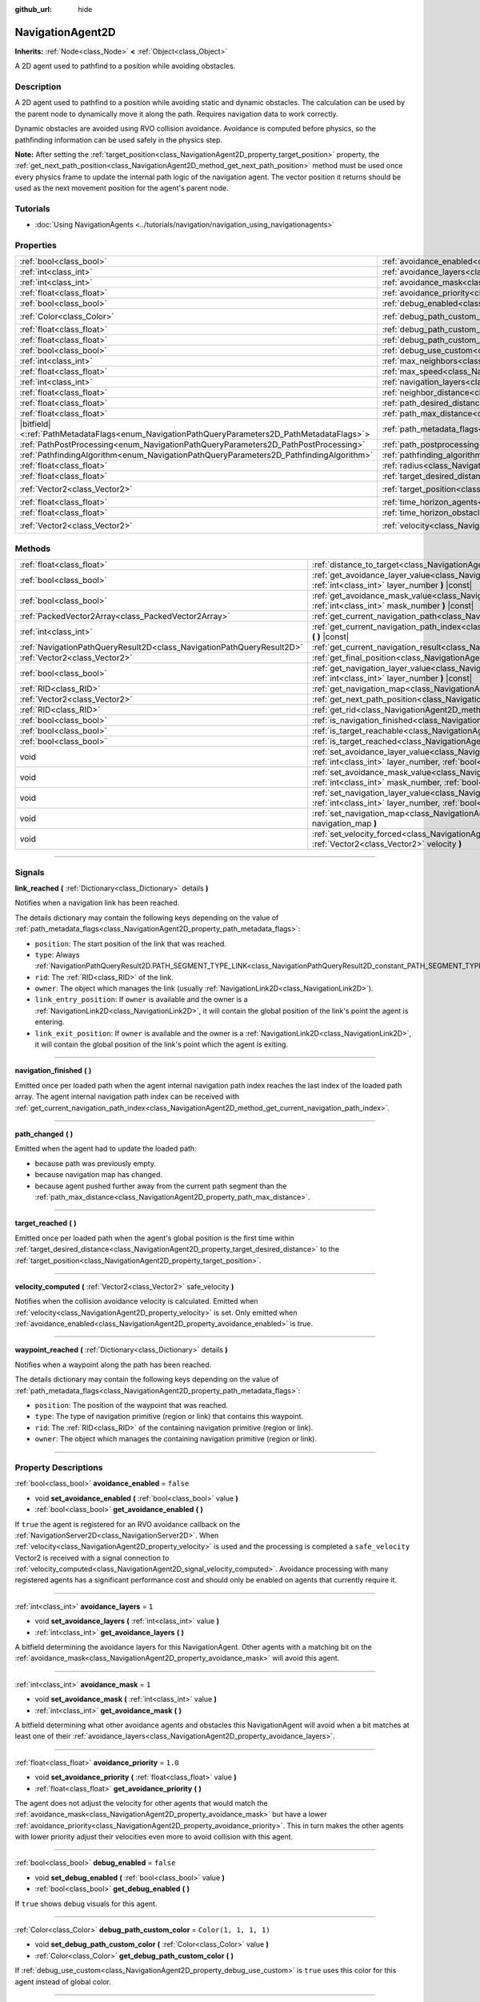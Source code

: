 :github_url: hide

.. DO NOT EDIT THIS FILE!!!
.. Generated automatically from Godot engine sources.
.. Generator: https://github.com/godotengine/godot/tree/master/doc/tools/make_rst.py.
.. XML source: https://github.com/godotengine/godot/tree/master/doc/classes/NavigationAgent2D.xml.

.. _class_NavigationAgent2D:

NavigationAgent2D
=================

**Inherits:** :ref:`Node<class_Node>` **<** :ref:`Object<class_Object>`

A 2D agent used to pathfind to a position while avoiding obstacles.

.. rst-class:: classref-introduction-group

Description
-----------

A 2D agent used to pathfind to a position while avoiding static and dynamic obstacles. The calculation can be used by the parent node to dynamically move it along the path. Requires navigation data to work correctly.

Dynamic obstacles are avoided using RVO collision avoidance. Avoidance is computed before physics, so the pathfinding information can be used safely in the physics step.

\ **Note:** After setting the :ref:`target_position<class_NavigationAgent2D_property_target_position>` property, the :ref:`get_next_path_position<class_NavigationAgent2D_method_get_next_path_position>` method must be used once every physics frame to update the internal path logic of the navigation agent. The vector position it returns should be used as the next movement position for the agent's parent node.

.. rst-class:: classref-introduction-group

Tutorials
---------

- :doc:`Using NavigationAgents <../tutorials/navigation/navigation_using_navigationagents>`

.. rst-class:: classref-reftable-group

Properties
----------

.. table::
   :widths: auto

   +------------------------------------------------------------------------------------------------+----------------------------------------------------------------------------------------------------+-----------------------+
   | :ref:`bool<class_bool>`                                                                        | :ref:`avoidance_enabled<class_NavigationAgent2D_property_avoidance_enabled>`                       | ``false``             |
   +------------------------------------------------------------------------------------------------+----------------------------------------------------------------------------------------------------+-----------------------+
   | :ref:`int<class_int>`                                                                          | :ref:`avoidance_layers<class_NavigationAgent2D_property_avoidance_layers>`                         | ``1``                 |
   +------------------------------------------------------------------------------------------------+----------------------------------------------------------------------------------------------------+-----------------------+
   | :ref:`int<class_int>`                                                                          | :ref:`avoidance_mask<class_NavigationAgent2D_property_avoidance_mask>`                             | ``1``                 |
   +------------------------------------------------------------------------------------------------+----------------------------------------------------------------------------------------------------+-----------------------+
   | :ref:`float<class_float>`                                                                      | :ref:`avoidance_priority<class_NavigationAgent2D_property_avoidance_priority>`                     | ``1.0``               |
   +------------------------------------------------------------------------------------------------+----------------------------------------------------------------------------------------------------+-----------------------+
   | :ref:`bool<class_bool>`                                                                        | :ref:`debug_enabled<class_NavigationAgent2D_property_debug_enabled>`                               | ``false``             |
   +------------------------------------------------------------------------------------------------+----------------------------------------------------------------------------------------------------+-----------------------+
   | :ref:`Color<class_Color>`                                                                      | :ref:`debug_path_custom_color<class_NavigationAgent2D_property_debug_path_custom_color>`           | ``Color(1, 1, 1, 1)`` |
   +------------------------------------------------------------------------------------------------+----------------------------------------------------------------------------------------------------+-----------------------+
   | :ref:`float<class_float>`                                                                      | :ref:`debug_path_custom_line_width<class_NavigationAgent2D_property_debug_path_custom_line_width>` | ``-1.0``              |
   +------------------------------------------------------------------------------------------------+----------------------------------------------------------------------------------------------------+-----------------------+
   | :ref:`float<class_float>`                                                                      | :ref:`debug_path_custom_point_size<class_NavigationAgent2D_property_debug_path_custom_point_size>` | ``4.0``               |
   +------------------------------------------------------------------------------------------------+----------------------------------------------------------------------------------------------------+-----------------------+
   | :ref:`bool<class_bool>`                                                                        | :ref:`debug_use_custom<class_NavigationAgent2D_property_debug_use_custom>`                         | ``false``             |
   +------------------------------------------------------------------------------------------------+----------------------------------------------------------------------------------------------------+-----------------------+
   | :ref:`int<class_int>`                                                                          | :ref:`max_neighbors<class_NavigationAgent2D_property_max_neighbors>`                               | ``10``                |
   +------------------------------------------------------------------------------------------------+----------------------------------------------------------------------------------------------------+-----------------------+
   | :ref:`float<class_float>`                                                                      | :ref:`max_speed<class_NavigationAgent2D_property_max_speed>`                                       | ``100.0``             |
   +------------------------------------------------------------------------------------------------+----------------------------------------------------------------------------------------------------+-----------------------+
   | :ref:`int<class_int>`                                                                          | :ref:`navigation_layers<class_NavigationAgent2D_property_navigation_layers>`                       | ``1``                 |
   +------------------------------------------------------------------------------------------------+----------------------------------------------------------------------------------------------------+-----------------------+
   | :ref:`float<class_float>`                                                                      | :ref:`neighbor_distance<class_NavigationAgent2D_property_neighbor_distance>`                       | ``500.0``             |
   +------------------------------------------------------------------------------------------------+----------------------------------------------------------------------------------------------------+-----------------------+
   | :ref:`float<class_float>`                                                                      | :ref:`path_desired_distance<class_NavigationAgent2D_property_path_desired_distance>`               | ``20.0``              |
   +------------------------------------------------------------------------------------------------+----------------------------------------------------------------------------------------------------+-----------------------+
   | :ref:`float<class_float>`                                                                      | :ref:`path_max_distance<class_NavigationAgent2D_property_path_max_distance>`                       | ``100.0``             |
   +------------------------------------------------------------------------------------------------+----------------------------------------------------------------------------------------------------+-----------------------+
   | |bitfield|\<:ref:`PathMetadataFlags<enum_NavigationPathQueryParameters2D_PathMetadataFlags>`\> | :ref:`path_metadata_flags<class_NavigationAgent2D_property_path_metadata_flags>`                   | ``7``                 |
   +------------------------------------------------------------------------------------------------+----------------------------------------------------------------------------------------------------+-----------------------+
   | :ref:`PathPostProcessing<enum_NavigationPathQueryParameters2D_PathPostProcessing>`             | :ref:`path_postprocessing<class_NavigationAgent2D_property_path_postprocessing>`                   | ``0``                 |
   +------------------------------------------------------------------------------------------------+----------------------------------------------------------------------------------------------------+-----------------------+
   | :ref:`PathfindingAlgorithm<enum_NavigationPathQueryParameters2D_PathfindingAlgorithm>`         | :ref:`pathfinding_algorithm<class_NavigationAgent2D_property_pathfinding_algorithm>`               | ``0``                 |
   +------------------------------------------------------------------------------------------------+----------------------------------------------------------------------------------------------------+-----------------------+
   | :ref:`float<class_float>`                                                                      | :ref:`radius<class_NavigationAgent2D_property_radius>`                                             | ``10.0``              |
   +------------------------------------------------------------------------------------------------+----------------------------------------------------------------------------------------------------+-----------------------+
   | :ref:`float<class_float>`                                                                      | :ref:`target_desired_distance<class_NavigationAgent2D_property_target_desired_distance>`           | ``10.0``              |
   +------------------------------------------------------------------------------------------------+----------------------------------------------------------------------------------------------------+-----------------------+
   | :ref:`Vector2<class_Vector2>`                                                                  | :ref:`target_position<class_NavigationAgent2D_property_target_position>`                           | ``Vector2(0, 0)``     |
   +------------------------------------------------------------------------------------------------+----------------------------------------------------------------------------------------------------+-----------------------+
   | :ref:`float<class_float>`                                                                      | :ref:`time_horizon_agents<class_NavigationAgent2D_property_time_horizon_agents>`                   | ``1.0``               |
   +------------------------------------------------------------------------------------------------+----------------------------------------------------------------------------------------------------+-----------------------+
   | :ref:`float<class_float>`                                                                      | :ref:`time_horizon_obstacles<class_NavigationAgent2D_property_time_horizon_obstacles>`             | ``0.0``               |
   +------------------------------------------------------------------------------------------------+----------------------------------------------------------------------------------------------------+-----------------------+
   | :ref:`Vector2<class_Vector2>`                                                                  | :ref:`velocity<class_NavigationAgent2D_property_velocity>`                                         | ``Vector2(0, 0)``     |
   +------------------------------------------------------------------------------------------------+----------------------------------------------------------------------------------------------------+-----------------------+

.. rst-class:: classref-reftable-group

Methods
-------

.. table::
   :widths: auto

   +-----------------------------------------------------------------------+----------------------------------------------------------------------------------------------------------------------------------------------------------------------------+
   | :ref:`float<class_float>`                                             | :ref:`distance_to_target<class_NavigationAgent2D_method_distance_to_target>` **(** **)** |const|                                                                           |
   +-----------------------------------------------------------------------+----------------------------------------------------------------------------------------------------------------------------------------------------------------------------+
   | :ref:`bool<class_bool>`                                               | :ref:`get_avoidance_layer_value<class_NavigationAgent2D_method_get_avoidance_layer_value>` **(** :ref:`int<class_int>` layer_number **)** |const|                          |
   +-----------------------------------------------------------------------+----------------------------------------------------------------------------------------------------------------------------------------------------------------------------+
   | :ref:`bool<class_bool>`                                               | :ref:`get_avoidance_mask_value<class_NavigationAgent2D_method_get_avoidance_mask_value>` **(** :ref:`int<class_int>` mask_number **)** |const|                             |
   +-----------------------------------------------------------------------+----------------------------------------------------------------------------------------------------------------------------------------------------------------------------+
   | :ref:`PackedVector2Array<class_PackedVector2Array>`                   | :ref:`get_current_navigation_path<class_NavigationAgent2D_method_get_current_navigation_path>` **(** **)** |const|                                                         |
   +-----------------------------------------------------------------------+----------------------------------------------------------------------------------------------------------------------------------------------------------------------------+
   | :ref:`int<class_int>`                                                 | :ref:`get_current_navigation_path_index<class_NavigationAgent2D_method_get_current_navigation_path_index>` **(** **)** |const|                                             |
   +-----------------------------------------------------------------------+----------------------------------------------------------------------------------------------------------------------------------------------------------------------------+
   | :ref:`NavigationPathQueryResult2D<class_NavigationPathQueryResult2D>` | :ref:`get_current_navigation_result<class_NavigationAgent2D_method_get_current_navigation_result>` **(** **)** |const|                                                     |
   +-----------------------------------------------------------------------+----------------------------------------------------------------------------------------------------------------------------------------------------------------------------+
   | :ref:`Vector2<class_Vector2>`                                         | :ref:`get_final_position<class_NavigationAgent2D_method_get_final_position>` **(** **)**                                                                                   |
   +-----------------------------------------------------------------------+----------------------------------------------------------------------------------------------------------------------------------------------------------------------------+
   | :ref:`bool<class_bool>`                                               | :ref:`get_navigation_layer_value<class_NavigationAgent2D_method_get_navigation_layer_value>` **(** :ref:`int<class_int>` layer_number **)** |const|                        |
   +-----------------------------------------------------------------------+----------------------------------------------------------------------------------------------------------------------------------------------------------------------------+
   | :ref:`RID<class_RID>`                                                 | :ref:`get_navigation_map<class_NavigationAgent2D_method_get_navigation_map>` **(** **)** |const|                                                                           |
   +-----------------------------------------------------------------------+----------------------------------------------------------------------------------------------------------------------------------------------------------------------------+
   | :ref:`Vector2<class_Vector2>`                                         | :ref:`get_next_path_position<class_NavigationAgent2D_method_get_next_path_position>` **(** **)**                                                                           |
   +-----------------------------------------------------------------------+----------------------------------------------------------------------------------------------------------------------------------------------------------------------------+
   | :ref:`RID<class_RID>`                                                 | :ref:`get_rid<class_NavigationAgent2D_method_get_rid>` **(** **)** |const|                                                                                                 |
   +-----------------------------------------------------------------------+----------------------------------------------------------------------------------------------------------------------------------------------------------------------------+
   | :ref:`bool<class_bool>`                                               | :ref:`is_navigation_finished<class_NavigationAgent2D_method_is_navigation_finished>` **(** **)**                                                                           |
   +-----------------------------------------------------------------------+----------------------------------------------------------------------------------------------------------------------------------------------------------------------------+
   | :ref:`bool<class_bool>`                                               | :ref:`is_target_reachable<class_NavigationAgent2D_method_is_target_reachable>` **(** **)**                                                                                 |
   +-----------------------------------------------------------------------+----------------------------------------------------------------------------------------------------------------------------------------------------------------------------+
   | :ref:`bool<class_bool>`                                               | :ref:`is_target_reached<class_NavigationAgent2D_method_is_target_reached>` **(** **)** |const|                                                                             |
   +-----------------------------------------------------------------------+----------------------------------------------------------------------------------------------------------------------------------------------------------------------------+
   | void                                                                  | :ref:`set_avoidance_layer_value<class_NavigationAgent2D_method_set_avoidance_layer_value>` **(** :ref:`int<class_int>` layer_number, :ref:`bool<class_bool>` value **)**   |
   +-----------------------------------------------------------------------+----------------------------------------------------------------------------------------------------------------------------------------------------------------------------+
   | void                                                                  | :ref:`set_avoidance_mask_value<class_NavigationAgent2D_method_set_avoidance_mask_value>` **(** :ref:`int<class_int>` mask_number, :ref:`bool<class_bool>` value **)**      |
   +-----------------------------------------------------------------------+----------------------------------------------------------------------------------------------------------------------------------------------------------------------------+
   | void                                                                  | :ref:`set_navigation_layer_value<class_NavigationAgent2D_method_set_navigation_layer_value>` **(** :ref:`int<class_int>` layer_number, :ref:`bool<class_bool>` value **)** |
   +-----------------------------------------------------------------------+----------------------------------------------------------------------------------------------------------------------------------------------------------------------------+
   | void                                                                  | :ref:`set_navigation_map<class_NavigationAgent2D_method_set_navigation_map>` **(** :ref:`RID<class_RID>` navigation_map **)**                                              |
   +-----------------------------------------------------------------------+----------------------------------------------------------------------------------------------------------------------------------------------------------------------------+
   | void                                                                  | :ref:`set_velocity_forced<class_NavigationAgent2D_method_set_velocity_forced>` **(** :ref:`Vector2<class_Vector2>` velocity **)**                                          |
   +-----------------------------------------------------------------------+----------------------------------------------------------------------------------------------------------------------------------------------------------------------------+

.. rst-class:: classref-section-separator

----

.. rst-class:: classref-descriptions-group

Signals
-------

.. _class_NavigationAgent2D_signal_link_reached:

.. rst-class:: classref-signal

**link_reached** **(** :ref:`Dictionary<class_Dictionary>` details **)**

Notifies when a navigation link has been reached.

The details dictionary may contain the following keys depending on the value of :ref:`path_metadata_flags<class_NavigationAgent2D_property_path_metadata_flags>`:

- ``position``: The start position of the link that was reached.

- ``type``: Always :ref:`NavigationPathQueryResult2D.PATH_SEGMENT_TYPE_LINK<class_NavigationPathQueryResult2D_constant_PATH_SEGMENT_TYPE_LINK>`.

- ``rid``: The :ref:`RID<class_RID>` of the link.

- ``owner``: The object which manages the link (usually :ref:`NavigationLink2D<class_NavigationLink2D>`).

- ``link_entry_position``: If ``owner`` is available and the owner is a :ref:`NavigationLink2D<class_NavigationLink2D>`, it will contain the global position of the link's point the agent is entering.

- ``link_exit_position``: If ``owner`` is available and the owner is a :ref:`NavigationLink2D<class_NavigationLink2D>`, it will contain the global position of the link's point which the agent is exiting.

.. rst-class:: classref-item-separator

----

.. _class_NavigationAgent2D_signal_navigation_finished:

.. rst-class:: classref-signal

**navigation_finished** **(** **)**

Emitted once per loaded path when the agent internal navigation path index reaches the last index of the loaded path array. The agent internal navigation path index can be received with :ref:`get_current_navigation_path_index<class_NavigationAgent2D_method_get_current_navigation_path_index>`.

.. rst-class:: classref-item-separator

----

.. _class_NavigationAgent2D_signal_path_changed:

.. rst-class:: classref-signal

**path_changed** **(** **)**

Emitted when the agent had to update the loaded path:

- because path was previously empty.

- because navigation map has changed.

- because agent pushed further away from the current path segment than the :ref:`path_max_distance<class_NavigationAgent2D_property_path_max_distance>`.

.. rst-class:: classref-item-separator

----

.. _class_NavigationAgent2D_signal_target_reached:

.. rst-class:: classref-signal

**target_reached** **(** **)**

Emitted once per loaded path when the agent's global position is the first time within :ref:`target_desired_distance<class_NavigationAgent2D_property_target_desired_distance>` to the :ref:`target_position<class_NavigationAgent2D_property_target_position>`.

.. rst-class:: classref-item-separator

----

.. _class_NavigationAgent2D_signal_velocity_computed:

.. rst-class:: classref-signal

**velocity_computed** **(** :ref:`Vector2<class_Vector2>` safe_velocity **)**

Notifies when the collision avoidance velocity is calculated. Emitted when :ref:`velocity<class_NavigationAgent2D_property_velocity>` is set. Only emitted when :ref:`avoidance_enabled<class_NavigationAgent2D_property_avoidance_enabled>` is true.

.. rst-class:: classref-item-separator

----

.. _class_NavigationAgent2D_signal_waypoint_reached:

.. rst-class:: classref-signal

**waypoint_reached** **(** :ref:`Dictionary<class_Dictionary>` details **)**

Notifies when a waypoint along the path has been reached.

The details dictionary may contain the following keys depending on the value of :ref:`path_metadata_flags<class_NavigationAgent2D_property_path_metadata_flags>`:

- ``position``: The position of the waypoint that was reached.

- ``type``: The type of navigation primitive (region or link) that contains this waypoint.

- ``rid``: The :ref:`RID<class_RID>` of the containing navigation primitive (region or link).

- ``owner``: The object which manages the containing navigation primitive (region or link).

.. rst-class:: classref-section-separator

----

.. rst-class:: classref-descriptions-group

Property Descriptions
---------------------

.. _class_NavigationAgent2D_property_avoidance_enabled:

.. rst-class:: classref-property

:ref:`bool<class_bool>` **avoidance_enabled** = ``false``

.. rst-class:: classref-property-setget

- void **set_avoidance_enabled** **(** :ref:`bool<class_bool>` value **)**
- :ref:`bool<class_bool>` **get_avoidance_enabled** **(** **)**

If ``true`` the agent is registered for an RVO avoidance callback on the :ref:`NavigationServer2D<class_NavigationServer2D>`. When :ref:`velocity<class_NavigationAgent2D_property_velocity>` is used and the processing is completed a ``safe_velocity`` Vector2 is received with a signal connection to :ref:`velocity_computed<class_NavigationAgent2D_signal_velocity_computed>`. Avoidance processing with many registered agents has a significant performance cost and should only be enabled on agents that currently require it.

.. rst-class:: classref-item-separator

----

.. _class_NavigationAgent2D_property_avoidance_layers:

.. rst-class:: classref-property

:ref:`int<class_int>` **avoidance_layers** = ``1``

.. rst-class:: classref-property-setget

- void **set_avoidance_layers** **(** :ref:`int<class_int>` value **)**
- :ref:`int<class_int>` **get_avoidance_layers** **(** **)**

A bitfield determining the avoidance layers for this NavigationAgent. Other agents with a matching bit on the :ref:`avoidance_mask<class_NavigationAgent2D_property_avoidance_mask>` will avoid this agent.

.. rst-class:: classref-item-separator

----

.. _class_NavigationAgent2D_property_avoidance_mask:

.. rst-class:: classref-property

:ref:`int<class_int>` **avoidance_mask** = ``1``

.. rst-class:: classref-property-setget

- void **set_avoidance_mask** **(** :ref:`int<class_int>` value **)**
- :ref:`int<class_int>` **get_avoidance_mask** **(** **)**

A bitfield determining what other avoidance agents and obstacles this NavigationAgent will avoid when a bit matches at least one of their :ref:`avoidance_layers<class_NavigationAgent2D_property_avoidance_layers>`.

.. rst-class:: classref-item-separator

----

.. _class_NavigationAgent2D_property_avoidance_priority:

.. rst-class:: classref-property

:ref:`float<class_float>` **avoidance_priority** = ``1.0``

.. rst-class:: classref-property-setget

- void **set_avoidance_priority** **(** :ref:`float<class_float>` value **)**
- :ref:`float<class_float>` **get_avoidance_priority** **(** **)**

The agent does not adjust the velocity for other agents that would match the :ref:`avoidance_mask<class_NavigationAgent2D_property_avoidance_mask>` but have a lower :ref:`avoidance_priority<class_NavigationAgent2D_property_avoidance_priority>`. This in turn makes the other agents with lower priority adjust their velocities even more to avoid collision with this agent.

.. rst-class:: classref-item-separator

----

.. _class_NavigationAgent2D_property_debug_enabled:

.. rst-class:: classref-property

:ref:`bool<class_bool>` **debug_enabled** = ``false``

.. rst-class:: classref-property-setget

- void **set_debug_enabled** **(** :ref:`bool<class_bool>` value **)**
- :ref:`bool<class_bool>` **get_debug_enabled** **(** **)**

If ``true`` shows debug visuals for this agent.

.. rst-class:: classref-item-separator

----

.. _class_NavigationAgent2D_property_debug_path_custom_color:

.. rst-class:: classref-property

:ref:`Color<class_Color>` **debug_path_custom_color** = ``Color(1, 1, 1, 1)``

.. rst-class:: classref-property-setget

- void **set_debug_path_custom_color** **(** :ref:`Color<class_Color>` value **)**
- :ref:`Color<class_Color>` **get_debug_path_custom_color** **(** **)**

If :ref:`debug_use_custom<class_NavigationAgent2D_property_debug_use_custom>` is ``true`` uses this color for this agent instead of global color.

.. rst-class:: classref-item-separator

----

.. _class_NavigationAgent2D_property_debug_path_custom_line_width:

.. rst-class:: classref-property

:ref:`float<class_float>` **debug_path_custom_line_width** = ``-1.0``

.. rst-class:: classref-property-setget

- void **set_debug_path_custom_line_width** **(** :ref:`float<class_float>` value **)**
- :ref:`float<class_float>` **get_debug_path_custom_line_width** **(** **)**

If :ref:`debug_use_custom<class_NavigationAgent2D_property_debug_use_custom>` is ``true`` uses this line width for rendering paths for this agent instead of global line width.

.. rst-class:: classref-item-separator

----

.. _class_NavigationAgent2D_property_debug_path_custom_point_size:

.. rst-class:: classref-property

:ref:`float<class_float>` **debug_path_custom_point_size** = ``4.0``

.. rst-class:: classref-property-setget

- void **set_debug_path_custom_point_size** **(** :ref:`float<class_float>` value **)**
- :ref:`float<class_float>` **get_debug_path_custom_point_size** **(** **)**

If :ref:`debug_use_custom<class_NavigationAgent2D_property_debug_use_custom>` is ``true`` uses this rasterized point size for rendering path points for this agent instead of global point size.

.. rst-class:: classref-item-separator

----

.. _class_NavigationAgent2D_property_debug_use_custom:

.. rst-class:: classref-property

:ref:`bool<class_bool>` **debug_use_custom** = ``false``

.. rst-class:: classref-property-setget

- void **set_debug_use_custom** **(** :ref:`bool<class_bool>` value **)**
- :ref:`bool<class_bool>` **get_debug_use_custom** **(** **)**

If ``true`` uses the defined :ref:`debug_path_custom_color<class_NavigationAgent2D_property_debug_path_custom_color>` for this agent instead of global color.

.. rst-class:: classref-item-separator

----

.. _class_NavigationAgent2D_property_max_neighbors:

.. rst-class:: classref-property

:ref:`int<class_int>` **max_neighbors** = ``10``

.. rst-class:: classref-property-setget

- void **set_max_neighbors** **(** :ref:`int<class_int>` value **)**
- :ref:`int<class_int>` **get_max_neighbors** **(** **)**

The maximum number of neighbors for the agent to consider.

.. rst-class:: classref-item-separator

----

.. _class_NavigationAgent2D_property_max_speed:

.. rst-class:: classref-property

:ref:`float<class_float>` **max_speed** = ``100.0``

.. rst-class:: classref-property-setget

- void **set_max_speed** **(** :ref:`float<class_float>` value **)**
- :ref:`float<class_float>` **get_max_speed** **(** **)**

The maximum speed that an agent can move.

.. rst-class:: classref-item-separator

----

.. _class_NavigationAgent2D_property_navigation_layers:

.. rst-class:: classref-property

:ref:`int<class_int>` **navigation_layers** = ``1``

.. rst-class:: classref-property-setget

- void **set_navigation_layers** **(** :ref:`int<class_int>` value **)**
- :ref:`int<class_int>` **get_navigation_layers** **(** **)**

A bitfield determining which navigation layers of navigation regions this agent will use to calculate a path. Changing it during runtime will clear the current navigation path and generate a new one, according to the new navigation layers.

.. rst-class:: classref-item-separator

----

.. _class_NavigationAgent2D_property_neighbor_distance:

.. rst-class:: classref-property

:ref:`float<class_float>` **neighbor_distance** = ``500.0``

.. rst-class:: classref-property-setget

- void **set_neighbor_distance** **(** :ref:`float<class_float>` value **)**
- :ref:`float<class_float>` **get_neighbor_distance** **(** **)**

The distance to search for other agents.

.. rst-class:: classref-item-separator

----

.. _class_NavigationAgent2D_property_path_desired_distance:

.. rst-class:: classref-property

:ref:`float<class_float>` **path_desired_distance** = ``20.0``

.. rst-class:: classref-property-setget

- void **set_path_desired_distance** **(** :ref:`float<class_float>` value **)**
- :ref:`float<class_float>` **get_path_desired_distance** **(** **)**

The distance threshold before a path point is considered to be reached. This allows agents to not have to hit a path point on the path exactly, but only to reach its general area. If this value is set too high, the NavigationAgent will skip points on the path, which can lead to leaving the navigation mesh. If this value is set too low, the NavigationAgent will be stuck in a repath loop because it will constantly overshoot or undershoot the distance to the next point on each physics frame update.

.. rst-class:: classref-item-separator

----

.. _class_NavigationAgent2D_property_path_max_distance:

.. rst-class:: classref-property

:ref:`float<class_float>` **path_max_distance** = ``100.0``

.. rst-class:: classref-property-setget

- void **set_path_max_distance** **(** :ref:`float<class_float>` value **)**
- :ref:`float<class_float>` **get_path_max_distance** **(** **)**

The maximum distance the agent is allowed away from the ideal path to the final position. This can happen due to trying to avoid collisions. When the maximum distance is exceeded, it recalculates the ideal path.

.. rst-class:: classref-item-separator

----

.. _class_NavigationAgent2D_property_path_metadata_flags:

.. rst-class:: classref-property

|bitfield|\<:ref:`PathMetadataFlags<enum_NavigationPathQueryParameters2D_PathMetadataFlags>`\> **path_metadata_flags** = ``7``

.. rst-class:: classref-property-setget

- void **set_path_metadata_flags** **(** |bitfield|\<:ref:`PathMetadataFlags<enum_NavigationPathQueryParameters2D_PathMetadataFlags>`\> value **)**
- |bitfield|\<:ref:`PathMetadataFlags<enum_NavigationPathQueryParameters2D_PathMetadataFlags>`\> **get_path_metadata_flags** **(** **)**

Additional information to return with the navigation path.

.. rst-class:: classref-item-separator

----

.. _class_NavigationAgent2D_property_path_postprocessing:

.. rst-class:: classref-property

:ref:`PathPostProcessing<enum_NavigationPathQueryParameters2D_PathPostProcessing>` **path_postprocessing** = ``0``

.. rst-class:: classref-property-setget

- void **set_path_postprocessing** **(** :ref:`PathPostProcessing<enum_NavigationPathQueryParameters2D_PathPostProcessing>` value **)**
- :ref:`PathPostProcessing<enum_NavigationPathQueryParameters2D_PathPostProcessing>` **get_path_postprocessing** **(** **)**

The path postprocessing applied to the raw path corridor found by the :ref:`pathfinding_algorithm<class_NavigationAgent2D_property_pathfinding_algorithm>`.

.. rst-class:: classref-item-separator

----

.. _class_NavigationAgent2D_property_pathfinding_algorithm:

.. rst-class:: classref-property

:ref:`PathfindingAlgorithm<enum_NavigationPathQueryParameters2D_PathfindingAlgorithm>` **pathfinding_algorithm** = ``0``

.. rst-class:: classref-property-setget

- void **set_pathfinding_algorithm** **(** :ref:`PathfindingAlgorithm<enum_NavigationPathQueryParameters2D_PathfindingAlgorithm>` value **)**
- :ref:`PathfindingAlgorithm<enum_NavigationPathQueryParameters2D_PathfindingAlgorithm>` **get_pathfinding_algorithm** **(** **)**

The pathfinding algorithm used in the path query.

.. rst-class:: classref-item-separator

----

.. _class_NavigationAgent2D_property_radius:

.. rst-class:: classref-property

:ref:`float<class_float>` **radius** = ``10.0``

.. rst-class:: classref-property-setget

- void **set_radius** **(** :ref:`float<class_float>` value **)**
- :ref:`float<class_float>` **get_radius** **(** **)**

The radius of the avoidance agent. This is the "body" of the avoidance agent and not the avoidance maneuver starting radius (which is controlled by :ref:`neighbor_distance<class_NavigationAgent2D_property_neighbor_distance>`).

Does not affect normal pathfinding. To change an actor's pathfinding radius bake :ref:`NavigationMesh<class_NavigationMesh>` resources with a different :ref:`NavigationMesh.agent_radius<class_NavigationMesh_property_agent_radius>` property and use different navigation maps for each actor size.

.. rst-class:: classref-item-separator

----

.. _class_NavigationAgent2D_property_target_desired_distance:

.. rst-class:: classref-property

:ref:`float<class_float>` **target_desired_distance** = ``10.0``

.. rst-class:: classref-property-setget

- void **set_target_desired_distance** **(** :ref:`float<class_float>` value **)**
- :ref:`float<class_float>` **get_target_desired_distance** **(** **)**

The distance threshold before the final target point is considered to be reached. This allows agents to not have to hit the point of the final target exactly, but only to reach its general area. If this value is set too low, the NavigationAgent will be stuck in a repath loop because it will constantly overshoot or undershoot the distance to the final target point on each physics frame update.

.. rst-class:: classref-item-separator

----

.. _class_NavigationAgent2D_property_target_position:

.. rst-class:: classref-property

:ref:`Vector2<class_Vector2>` **target_position** = ``Vector2(0, 0)``

.. rst-class:: classref-property-setget

- void **set_target_position** **(** :ref:`Vector2<class_Vector2>` value **)**
- :ref:`Vector2<class_Vector2>` **get_target_position** **(** **)**

If set a new navigation path from the current agent position to the :ref:`target_position<class_NavigationAgent2D_property_target_position>` is requested from the NavigationServer.

.. rst-class:: classref-item-separator

----

.. _class_NavigationAgent2D_property_time_horizon_agents:

.. rst-class:: classref-property

:ref:`float<class_float>` **time_horizon_agents** = ``1.0``

.. rst-class:: classref-property-setget

- void **set_time_horizon_agents** **(** :ref:`float<class_float>` value **)**
- :ref:`float<class_float>` **get_time_horizon_agents** **(** **)**

The minimal amount of time for which this agent's velocities, that are computed with the collision avoidance algorithm, are safe with respect to other agents. The larger the number, the sooner the agent will respond to other agents, but less freedom in choosing its velocities. A too high value will slow down agents movement considerably. Must be positive.

.. rst-class:: classref-item-separator

----

.. _class_NavigationAgent2D_property_time_horizon_obstacles:

.. rst-class:: classref-property

:ref:`float<class_float>` **time_horizon_obstacles** = ``0.0``

.. rst-class:: classref-property-setget

- void **set_time_horizon_obstacles** **(** :ref:`float<class_float>` value **)**
- :ref:`float<class_float>` **get_time_horizon_obstacles** **(** **)**

The minimal amount of time for which this agent's velocities, that are computed with the collision avoidance algorithm, are safe with respect to static avoidance obstacles. The larger the number, the sooner the agent will respond to static avoidance obstacles, but less freedom in choosing its velocities. A too high value will slow down agents movement considerably. Must be positive.

.. rst-class:: classref-item-separator

----

.. _class_NavigationAgent2D_property_velocity:

.. rst-class:: classref-property

:ref:`Vector2<class_Vector2>` **velocity** = ``Vector2(0, 0)``

.. rst-class:: classref-property-setget

- void **set_velocity** **(** :ref:`Vector2<class_Vector2>` value **)**
- :ref:`Vector2<class_Vector2>` **get_velocity** **(** **)**

Sets the new wanted velocity for the agent. The avoidance simulation will try to fulfill this velocity if possible but will modify it to avoid collision with other agents and obstacles. When an agent is teleported to a new position, use :ref:`set_velocity_forced<class_NavigationAgent2D_method_set_velocity_forced>` as well to reset the internal simulation velocity.

.. rst-class:: classref-section-separator

----

.. rst-class:: classref-descriptions-group

Method Descriptions
-------------------

.. _class_NavigationAgent2D_method_distance_to_target:

.. rst-class:: classref-method

:ref:`float<class_float>` **distance_to_target** **(** **)** |const|

Returns the distance to the target position, using the agent's global position. The user must set :ref:`target_position<class_NavigationAgent2D_property_target_position>` in order for this to be accurate.

.. rst-class:: classref-item-separator

----

.. _class_NavigationAgent2D_method_get_avoidance_layer_value:

.. rst-class:: classref-method

:ref:`bool<class_bool>` **get_avoidance_layer_value** **(** :ref:`int<class_int>` layer_number **)** |const|

Returns whether or not the specified layer of the :ref:`avoidance_layers<class_NavigationAgent2D_property_avoidance_layers>` bitmask is enabled, given a ``layer_number`` between 1 and 32.

.. rst-class:: classref-item-separator

----

.. _class_NavigationAgent2D_method_get_avoidance_mask_value:

.. rst-class:: classref-method

:ref:`bool<class_bool>` **get_avoidance_mask_value** **(** :ref:`int<class_int>` mask_number **)** |const|

Returns whether or not the specified mask of the :ref:`avoidance_mask<class_NavigationAgent2D_property_avoidance_mask>` bitmask is enabled, given a ``mask_number`` between 1 and 32.

.. rst-class:: classref-item-separator

----

.. _class_NavigationAgent2D_method_get_current_navigation_path:

.. rst-class:: classref-method

:ref:`PackedVector2Array<class_PackedVector2Array>` **get_current_navigation_path** **(** **)** |const|

Returns this agent's current path from start to finish in global coordinates. The path only updates when the target position is changed or the agent requires a repath. The path array is not intended to be used in direct path movement as the agent has its own internal path logic that would get corrupted by changing the path array manually. Use the intended :ref:`get_next_path_position<class_NavigationAgent2D_method_get_next_path_position>` once every physics frame to receive the next path point for the agents movement as this function also updates the internal path logic.

.. rst-class:: classref-item-separator

----

.. _class_NavigationAgent2D_method_get_current_navigation_path_index:

.. rst-class:: classref-method

:ref:`int<class_int>` **get_current_navigation_path_index** **(** **)** |const|

Returns which index the agent is currently on in the navigation path's :ref:`PackedVector2Array<class_PackedVector2Array>`.

.. rst-class:: classref-item-separator

----

.. _class_NavigationAgent2D_method_get_current_navigation_result:

.. rst-class:: classref-method

:ref:`NavigationPathQueryResult2D<class_NavigationPathQueryResult2D>` **get_current_navigation_result** **(** **)** |const|

Returns the path query result for the path the agent is currently following.

.. rst-class:: classref-item-separator

----

.. _class_NavigationAgent2D_method_get_final_position:

.. rst-class:: classref-method

:ref:`Vector2<class_Vector2>` **get_final_position** **(** **)**

Returns the reachable final position of the current navigation path in global coordinates. This position can change if the agent needs to update the navigation path which makes the agent emit the :ref:`path_changed<class_NavigationAgent2D_signal_path_changed>` signal.

.. rst-class:: classref-item-separator

----

.. _class_NavigationAgent2D_method_get_navigation_layer_value:

.. rst-class:: classref-method

:ref:`bool<class_bool>` **get_navigation_layer_value** **(** :ref:`int<class_int>` layer_number **)** |const|

Returns whether or not the specified layer of the :ref:`navigation_layers<class_NavigationAgent2D_property_navigation_layers>` bitmask is enabled, given a ``layer_number`` between 1 and 32.

.. rst-class:: classref-item-separator

----

.. _class_NavigationAgent2D_method_get_navigation_map:

.. rst-class:: classref-method

:ref:`RID<class_RID>` **get_navigation_map** **(** **)** |const|

Returns the :ref:`RID<class_RID>` of the navigation map for this NavigationAgent node. This function returns always the map set on the NavigationAgent node and not the map of the abstract agent on the NavigationServer. If the agent map is changed directly with the NavigationServer API the NavigationAgent node will not be aware of the map change. Use :ref:`set_navigation_map<class_NavigationAgent2D_method_set_navigation_map>` to change the navigation map for the NavigationAgent and also update the agent on the NavigationServer.

.. rst-class:: classref-item-separator

----

.. _class_NavigationAgent2D_method_get_next_path_position:

.. rst-class:: classref-method

:ref:`Vector2<class_Vector2>` **get_next_path_position** **(** **)**

Returns the next position in global coordinates that can be moved to, making sure that there are no static objects in the way. If the agent does not have a navigation path, it will return the position of the agent's parent. The use of this function once every physics frame is required to update the internal path logic of the NavigationAgent.

.. rst-class:: classref-item-separator

----

.. _class_NavigationAgent2D_method_get_rid:

.. rst-class:: classref-method

:ref:`RID<class_RID>` **get_rid** **(** **)** |const|

Returns the :ref:`RID<class_RID>` of this agent on the :ref:`NavigationServer2D<class_NavigationServer2D>`.

.. rst-class:: classref-item-separator

----

.. _class_NavigationAgent2D_method_is_navigation_finished:

.. rst-class:: classref-method

:ref:`bool<class_bool>` **is_navigation_finished** **(** **)**

Returns ``true`` if the end of the currently loaded navigation path has been reached.

\ **Note:** While true prefer to stop calling update functions like :ref:`get_next_path_position<class_NavigationAgent2D_method_get_next_path_position>`. This avoids jittering the standing agent due to calling repeated path updates.

.. rst-class:: classref-item-separator

----

.. _class_NavigationAgent2D_method_is_target_reachable:

.. rst-class:: classref-method

:ref:`bool<class_bool>` **is_target_reachable** **(** **)**

Returns ``true`` if :ref:`get_final_position<class_NavigationAgent2D_method_get_final_position>` is within :ref:`target_desired_distance<class_NavigationAgent2D_property_target_desired_distance>` of the :ref:`target_position<class_NavigationAgent2D_property_target_position>`.

.. rst-class:: classref-item-separator

----

.. _class_NavigationAgent2D_method_is_target_reached:

.. rst-class:: classref-method

:ref:`bool<class_bool>` **is_target_reached** **(** **)** |const|

Returns true if :ref:`target_position<class_NavigationAgent2D_property_target_position>` is reached. It may not always be possible to reach the target position. It should always be possible to reach the final position though. See :ref:`get_final_position<class_NavigationAgent2D_method_get_final_position>`.

.. rst-class:: classref-item-separator

----

.. _class_NavigationAgent2D_method_set_avoidance_layer_value:

.. rst-class:: classref-method

void **set_avoidance_layer_value** **(** :ref:`int<class_int>` layer_number, :ref:`bool<class_bool>` value **)**

Based on ``value``, enables or disables the specified layer in the :ref:`avoidance_layers<class_NavigationAgent2D_property_avoidance_layers>` bitmask, given a ``layer_number`` between 1 and 32.

.. rst-class:: classref-item-separator

----

.. _class_NavigationAgent2D_method_set_avoidance_mask_value:

.. rst-class:: classref-method

void **set_avoidance_mask_value** **(** :ref:`int<class_int>` mask_number, :ref:`bool<class_bool>` value **)**

Based on ``value``, enables or disables the specified mask in the :ref:`avoidance_mask<class_NavigationAgent2D_property_avoidance_mask>` bitmask, given a ``mask_number`` between 1 and 32.

.. rst-class:: classref-item-separator

----

.. _class_NavigationAgent2D_method_set_navigation_layer_value:

.. rst-class:: classref-method

void **set_navigation_layer_value** **(** :ref:`int<class_int>` layer_number, :ref:`bool<class_bool>` value **)**

Based on ``value``, enables or disables the specified layer in the :ref:`navigation_layers<class_NavigationAgent2D_property_navigation_layers>` bitmask, given a ``layer_number`` between 1 and 32.

.. rst-class:: classref-item-separator

----

.. _class_NavigationAgent2D_method_set_navigation_map:

.. rst-class:: classref-method

void **set_navigation_map** **(** :ref:`RID<class_RID>` navigation_map **)**

Sets the :ref:`RID<class_RID>` of the navigation map this NavigationAgent node should use and also updates the ``agent`` on the NavigationServer.

.. rst-class:: classref-item-separator

----

.. _class_NavigationAgent2D_method_set_velocity_forced:

.. rst-class:: classref-method

void **set_velocity_forced** **(** :ref:`Vector2<class_Vector2>` velocity **)**

Replaces the internal velocity in the collision avoidance simulation with ``velocity``. When an agent is teleported to a new position this function should be used in the same frame. If called frequently this function can get agents stuck.

.. |virtual| replace:: :abbr:`virtual (This method should typically be overridden by the user to have any effect.)`
.. |const| replace:: :abbr:`const (This method has no side effects. It doesn't modify any of the instance's member variables.)`
.. |vararg| replace:: :abbr:`vararg (This method accepts any number of arguments after the ones described here.)`
.. |constructor| replace:: :abbr:`constructor (This method is used to construct a type.)`
.. |static| replace:: :abbr:`static (This method doesn't need an instance to be called, so it can be called directly using the class name.)`
.. |operator| replace:: :abbr:`operator (This method describes a valid operator to use with this type as left-hand operand.)`
.. |bitfield| replace:: :abbr:`BitField (This value is an integer composed as a bitmask of the following flags.)`

